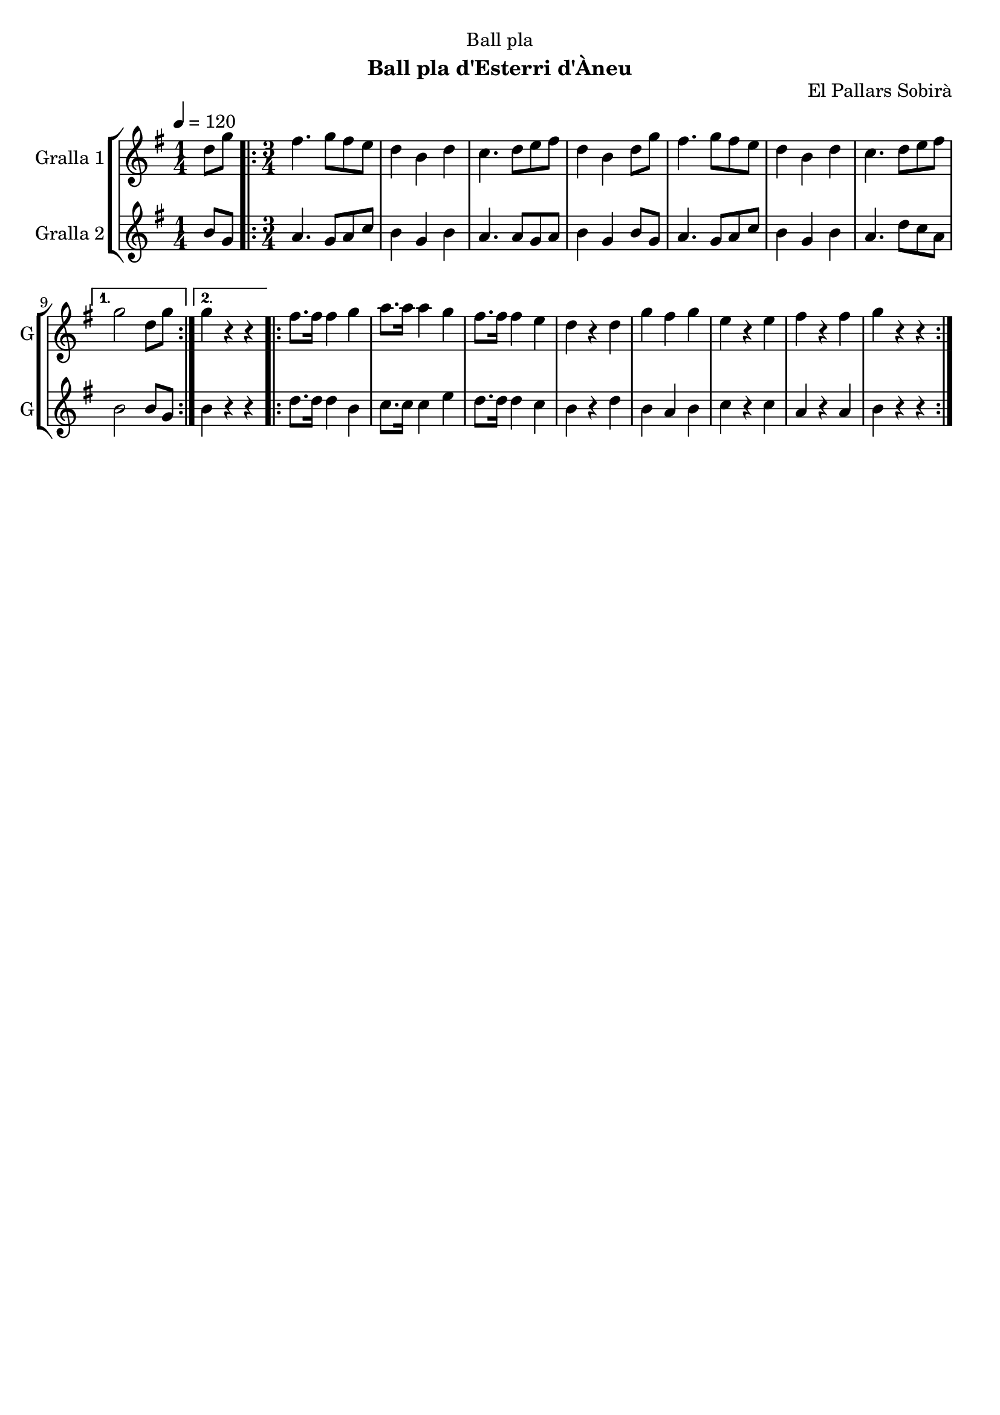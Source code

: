 \version "2.16.2"

\header {
  dedication="Ball pla"
  title=""
  subtitle="Ball pla d'Esterri d'Àneu"
  subsubtitle=""
  poet=""
  meter=""
  piece=""
  composer=""
  arranger=""
  opus="El Pallars Sobirà"
  instrument=""
  copyright=""
  tagline=""
}

liniaroAa =
\relative d''
{
  \tempo 4=120
  \clef treble
  \key g \major
  \time 1/4
  d8 g  |
  \time 3/4   \repeat volta 2 { fis4. g8 fis e  |
  d4 b d  |
  c4. d8 e fis  |
  %05
  d4 b d8 g  |
  fis4. g8 fis e  |
  d4 b d  |
  c4. d8 e fis }
  \alternative { { g2 d8 g }
  %10
  { g4 r r } }
  \repeat volta 2 { fis8. fis16 fis4 g  |
  a8. a16 a4 g  |
  fis8. fis16 fis4 e  |
  d4 r d  |
  %15
  g4 fis g  |
  e4 r e  |
  fis4 r fis  |
  g4 r r  | }
}

liniaroAb =
\relative b'
{
  \tempo 4=120
  \clef treble
  \key g \major
  \time 1/4
  b8 g  |
  \time 3/4   \repeat volta 2 { a4. g8 a c  |
  b4 g b  |
  a4. a8 g a  |
  %05
  b4 g b8 g  |
  a4. g8 a c  |
  b4 g b  |
  a4. d8 c a }
  \alternative { { b2 b8 g }
  %10
  { b4 r r } }
  \repeat volta 2 { d8. d16 d4 b  |
  c8. c16 c4 e  |
  d8. d16 d4 c  |
  b4 r d  |
  %15
  b4 a b  |
  c4 r c  |
  a4 r a  |
  b4 r r  | }
}

\bookpart {
  \score {
    \new StaffGroup {
      \override Score.RehearsalMark #'self-alignment-X = #LEFT
      <<
        \new Staff \with {instrumentName = #"Gralla 1" shortInstrumentName = #"G"} \liniaroAa
        \new Staff \with {instrumentName = #"Gralla 2" shortInstrumentName = #"G"} \liniaroAb
      >>
    }
    \layout {}
  }
  \score { \unfoldRepeats
    \new StaffGroup {
      \override Score.RehearsalMark #'self-alignment-X = #LEFT
      <<
        \new Staff \with {instrumentName = #"Gralla 1" shortInstrumentName = #"G"} \liniaroAa
        \new Staff \with {instrumentName = #"Gralla 2" shortInstrumentName = #"G"} \liniaroAb
      >>
    }
    \midi {
      \set Staff.midiInstrument = "oboe"
      \set DrumStaff.midiInstrument = "drums"
    }
  }
}

\bookpart {
  \header {instrument="Gralla 1"}
  \score {
    \new StaffGroup {
      \override Score.RehearsalMark #'self-alignment-X = #LEFT
      <<
        \new Staff \liniaroAa
      >>
    }
    \layout {}
  }
  \score { \unfoldRepeats
    \new StaffGroup {
      \override Score.RehearsalMark #'self-alignment-X = #LEFT
      <<
        \new Staff \liniaroAa
      >>
    }
    \midi {
      \set Staff.midiInstrument = "oboe"
      \set DrumStaff.midiInstrument = "drums"
    }
  }
}

\bookpart {
  \header {instrument="Gralla 2"}
  \score {
    \new StaffGroup {
      \override Score.RehearsalMark #'self-alignment-X = #LEFT
      <<
        \new Staff \liniaroAb
      >>
    }
    \layout {}
  }
  \score { \unfoldRepeats
    \new StaffGroup {
      \override Score.RehearsalMark #'self-alignment-X = #LEFT
      <<
        \new Staff \liniaroAb
      >>
    }
    \midi {
      \set Staff.midiInstrument = "oboe"
      \set DrumStaff.midiInstrument = "drums"
    }
  }
}

